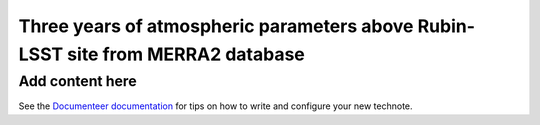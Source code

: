 ################################################################################
Three years of atmospheric parameters above Rubin-LSST site from MERRA2 database
################################################################################

.. abstract::

   Result of extraction from the MERRA2 for comparison with Auxtel measurements

Add content here
================

See the `Documenteer documentation <https://documenteer.lsst.io/technotes/index.html>`_ for tips on how to write and configure your new technote.
